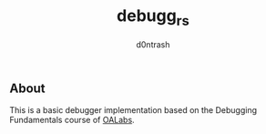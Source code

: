 #+TITLE: debugg_rs
#+AUTHOR: d0ntrash
** About
   This is a basic debugger implementation based on the Debugging Fundamentals course of [[https://www.patreon.com/oalabs][OALabs]].
